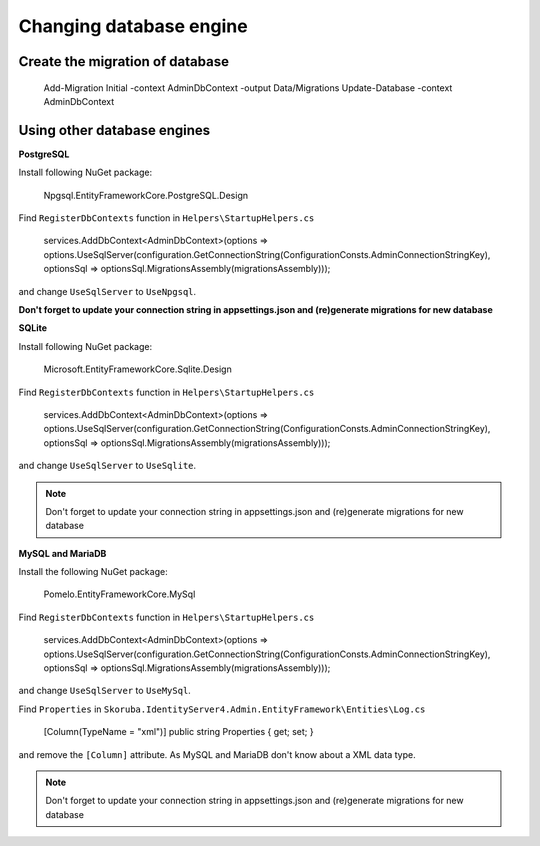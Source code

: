 Changing database engine
========================


Create the migration of database
--------------------------------


    Add-Migration Initial -context AdminDbContext -output Data/Migrations
    Update-Database -context AdminDbContext


Using other database engines
----------------------------


**PostgreSQL**

Install following NuGet package:


    Npgsql.EntityFrameworkCore.PostgreSQL.Design


Find ``RegisterDbContexts`` function in ``Helpers\StartupHelpers.cs``

    services.AddDbContext<AdminDbContext>(options => options.UseSqlServer(configuration.GetConnectionString(ConfigurationConsts.AdminConnectionStringKey), optionsSql => optionsSql.MigrationsAssembly(migrationsAssembly)));

and change  ``UseSqlServer`` to ``UseNpgsql``.

**Don't forget to update your connection string in appsettings.json and (re)generate migrations for new database**


**SQLite**


Install following NuGet package:


    Microsoft.EntityFrameworkCore.Sqlite.Design


Find ``RegisterDbContexts`` function in ``Helpers\StartupHelpers.cs``

    services.AddDbContext<AdminDbContext>(options => options.UseSqlServer(configuration.GetConnectionString(ConfigurationConsts.AdminConnectionStringKey), optionsSql => optionsSql.MigrationsAssembly(migrationsAssembly)));


and change  ``UseSqlServer`` to ``UseSqlite``.

.. note::  Don't forget to update your connection string in appsettings.json and (re)generate migrations for new database

**MySQL and MariaDB**


Install the following NuGet package:

    Pomelo.EntityFrameworkCore.MySql


Find ``RegisterDbContexts`` function in ``Helpers\StartupHelpers.cs``


    services.AddDbContext<AdminDbContext>(options => options.UseSqlServer(configuration.GetConnectionString(ConfigurationConsts.AdminConnectionStringKey), optionsSql => optionsSql.MigrationsAssembly(migrationsAssembly)));


and change  ``UseSqlServer`` to ``UseMySql``.

Find ``Properties`` in ``Skoruba.IdentityServer4.Admin.EntityFramework\Entities\Log.cs``


    [Column(TypeName = "xml")]
    public string Properties { get; set; }


and remove the ``[Column]`` attribute. As MySQL and MariaDB don't know about a XML data type.

.. note::  Don't forget to update your connection string in appsettings.json and (re)generate migrations for new database

